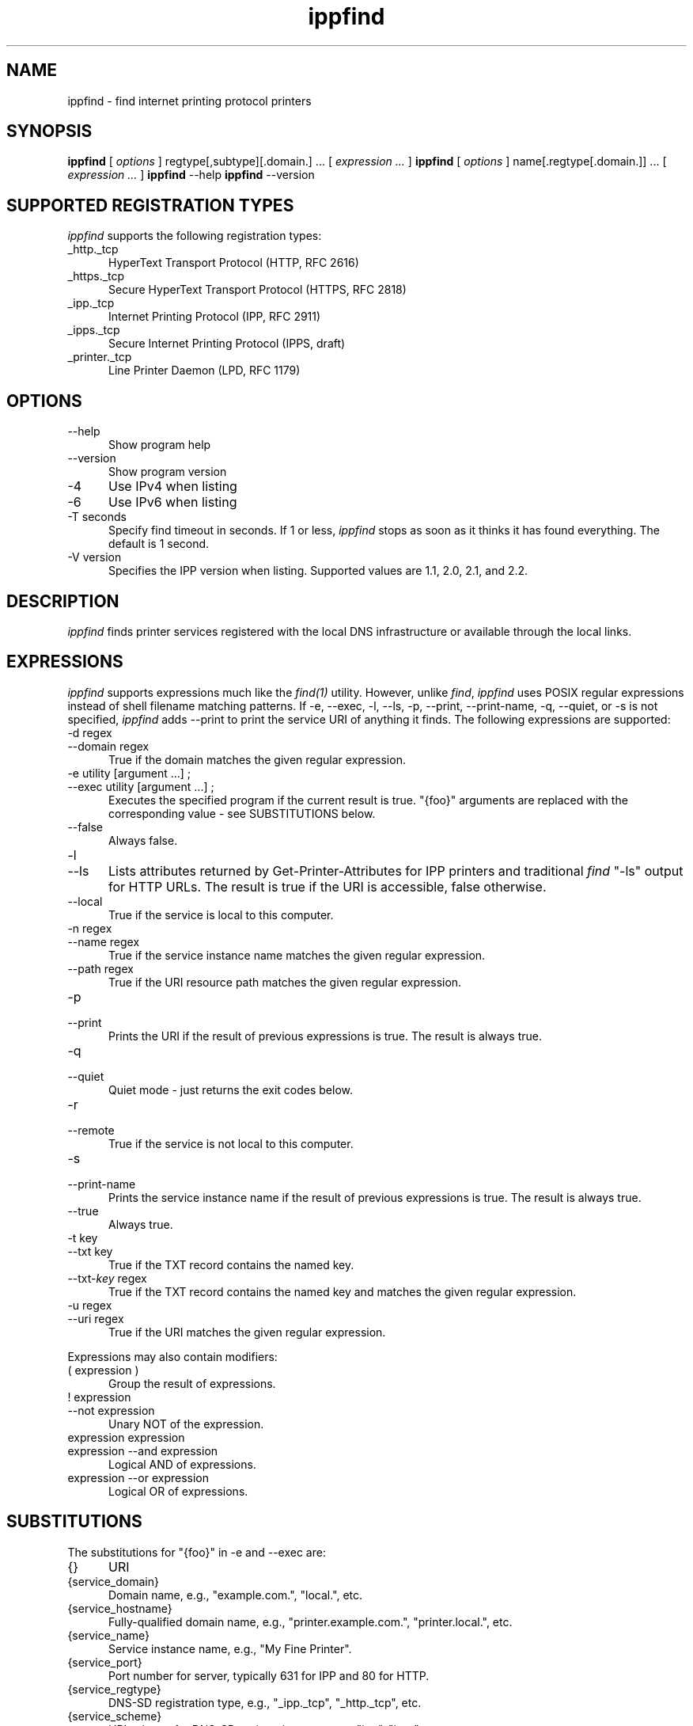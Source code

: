 .\"
.\" "$Id$"
.\"
.\"   ippfind man page for CUPS.
.\"
.\"   Copyright 2013 by Apple Inc.
.\"
.\"   These coded instructions, statements, and computer programs are the
.\"   property of Apple Inc. and are protected by Federal copyright
.\"   law.  Distribution and use rights are outlined in the file "LICENSE.txt"
.\"   which should have been included with this file.  If this file is
.\"   file is missing or damaged, see the license at "http://www.cups.org/".
.\"
.TH ippfind 1 "CUPS" "5 June 2013" "Apple Inc."
.SH NAME
ippfind - find internet printing protocol printers
.SH SYNOPSIS
.B ippfind
[
.I options
] regtype[,subtype][.domain.] ... [
.I expression ...
]
.B ippfind
[
.I options
] name[.regtype[.domain.]] ... [
.I expression ...
]
.B ippfind
--help
.B ippfind
--version
.SH SUPPORTED REGISTRATION TYPES
\fIippfind\fR supports the following registration types:
.TP 5
_http._tcp
HyperText Transport Protocol (HTTP, RFC 2616)
.TP 5
_https._tcp
Secure HyperText Transport Protocol (HTTPS, RFC 2818)
.TP 5
_ipp._tcp
Internet Printing Protocol (IPP, RFC 2911)
.TP 5
_ipps._tcp
Secure Internet Printing Protocol (IPPS, draft)
.TP 5
_printer._tcp
Line Printer Daemon (LPD, RFC 1179)

.SH OPTIONS
.TP 5
--help
Show program help
.TP 5
--version
Show program version
.TP 5
-4
Use IPv4 when listing
.TP 5
-6
Use IPv6 when listing
.TP 5
-T seconds
Specify find timeout in seconds. If 1 or less, \fIippfind\fR stops as soon as it thinks it has found everything. The default is 1 second.
.TP 5
-V version
Specifies the IPP version when listing. Supported values are 1.1, 2.0, 2.1, and 2.2.

.SH DESCRIPTION
\fIippfind\fR finds printer services registered with the local DNS infrastructure or available through the local links.

.SH EXPRESSIONS
\fIippfind\fR supports expressions much like the \fIfind(1)\fR utility. However, unlike \fIfind\fR, \fIippfind\fR uses POSIX regular expressions instead of shell filename matching patterns. If -e, --exec, -l, --ls, -p, --print, --print-name, -q, --quiet, or -s is not specified, \fIippfind\fR adds --print to print the service URI of anything it finds. The following expressions are supported:
.TP 5
-d regex
.TP 5
--domain regex
True if the domain matches the given regular expression.
.TP 5
-e utility [argument ...] ;
.TP 5
--exec utility [argument ...] ;
Executes the specified program if the current result is true. "{foo}" arguments are replaced with the corresponding value - see SUBSTITUTIONS below.
.TP 5
--false
Always false.
.TP 5
-l
.TP 5
--ls
Lists attributes returned by Get-Printer-Attributes for IPP printers and traditional \fIfind\fR "-ls" output for HTTP URLs. The result is true if the URI is accessible, false otherwise.
.TP 5
--local
True if the service is local to this computer.
.TP 5
-n regex
.TP 5
--name regex
True if the service instance name matches the given regular expression.
.TP 5
--path regex
True if the URI resource path matches the given regular expression.
.TP 5
-p
.TP 5
--print
Prints the URI if the result of previous expressions is true. The result is always true.
.TP 5
-q
.TP 5
--quiet
Quiet mode - just returns the exit codes below.
.TP 5
-r
.TP 5
--remote
True if the service is not local to this computer.
.TP 5
-s
.TP 5
--print-name
Prints the service instance name if the result of previous expressions is true. The result is always true.
.TP 5
--true
Always true.
.TP 5
-t key
.TP 5
--txt key
True if the TXT record contains the named key.
.TP 5
--txt-\fIkey\fR regex
True if the TXT record contains the named key and matches the given regular
expression.
.TP 5
-u regex
.TP 5
--uri regex
True if the URI matches the given regular expression.
.PP
Expressions may also contain modifiers:
.TP 5
( expression )
Group the result of expressions.
.TP 5
! expression
.TP 5
--not expression
Unary NOT of the expression.
.TP 5
expression expression
.TP 5
expression --and expression
Logical AND of expressions.
.TP 5
expression --or expression
Logical OR of expressions.

.SH SUBSTITUTIONS
The substitutions for "{foo}" in -e and --exec are:
.TP 5
{}
URI
.TP 5
{service_domain}
Domain name, e.g., "example.com.", "local.", etc.
.TP 5
{service_hostname}
Fully-qualified domain name, e.g., "printer.example.com.", "printer.local.", etc.
.TP 5
{service_name}
Service instance name, e.g., "My Fine Printer".
.TP 5
{service_port}
Port number for server, typically 631 for IPP and 80 for HTTP.
.TP 5
{service_regtype}
DNS-SD registration type, e.g., "_ipp._tcp", "_http._tcp", etc.
.TP 5
{service_scheme}
URI scheme for DNS-SD registration type, e.g., "ipp", "http", etc.
.TP 5
{service_uri}
URI for service, e.g., "ipp://printer.local./ipp/print", "http://printer.local./", etc.
.TP 5
{txt_\fIkey\fR}
Value of TXT record \fIkey\fR (lowercase).

.SH ENVIRONMENT VARIABLES
When executing a program, \fIippfind\fR sets the following environment variables for the matching service registration:
.TP 5
IPPFIND_SERVICE_DOMAIN
Domain name, e.g., "example.com.", "local.", etc.
.TP 5
IPPFIND_SERVICE_HOSTNAME
Fully-qualified domain name, e.g., "printer.example.com.", "printer.local.", etc.
.TP 5
IPPFIND_SERVICE_NAME
Service instance name, e.g., "My Fine Printer".
.TP 5
IPPFIND_SERVICE_PORT
Port number for server, typically 631 for IPP and 80 for HTTP.
.TP 5
IPPFIND_SERVICE_REGTYPE
DNS-SD registration type, e.g., "_ipp._tcp", "_http._tcp", etc.
.TP 5
IPPFIND_SERVICE_SCHEME
URI scheme for DNS-SD registration type, e.g., "ipp", "http", etc.
.TP 5
IPPFIND_SERVICE_URI
URI for service, e.g., "ipp://printer.local./ipp/print", "http://printer.local./", etc.
.TP 5
IPPFIND_TXT_\fIKEY\fR
Values of TXT record \fIKEY\fR (uppercase).

.SH EXIT CODES
\fIippfind\fR returns 0 if the result for all processed expressions is true, 1 if the result of any processed expression is false, 2 if browsing or any query or resolution failed, 3 if an undefined option or invalid expression was specified, and 4 if it ran out of memory.

.SH SEE ALSO
\fIipptool(1)\fR

.SH COPYRIGHT
Copyright 2013 by Apple Inc.
.\"
.\" End of "$Id$".
.\"
